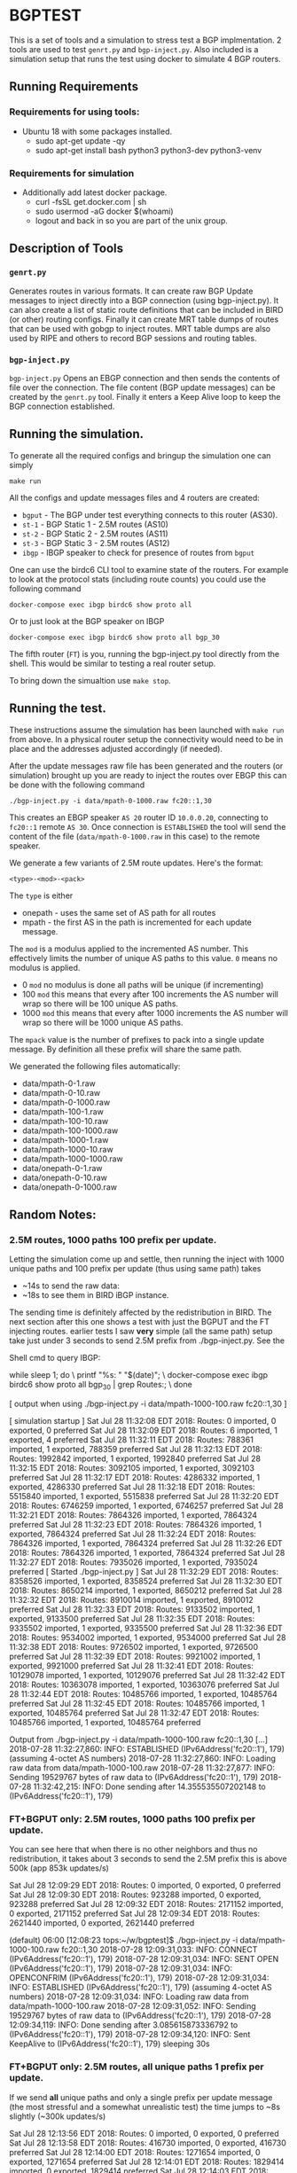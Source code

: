 * BGPTEST

  This is a set of tools and a simulation to stress test a BGP implmentation. 2
  tools are used to test ~genrt.py~ and ~bgp-inject.py~. Also included is a
  simulation setup that runs the test using docker to simulate 4 BGP routers.

** Running Requirements
*** Requirements for using tools:
    - Ubuntu 18 with some packages installed.
      - sudo apt-get update -qy
      - sudo apt-get install bash python3 python3-dev python3-venv
*** Requirements for simulation
    - Additionally add latest docker package.
      - curl -fsSL get.docker.com | sh
      - sudo usermod -aG docker $(whoami)
      - logout and back in so you are part of the unix group.

** Description of Tools
*** ~genrt.py~
    Generates routes in various formats. It can create raw BGP Update messages to
    inject directly into a BGP connection (using bgp-inject.py). It can also
    create a list of static route definitions that can be included in BIRD (or
    other) routing configs. Finally it can create MRT table dumps of routes that
    can be used with gobgp to inject routes. MRT table dumps are also used by
    RIPE and others to record BGP sessions and routing tables.

*** ~bgp-inject.py~
    ~bgp-inject.py~ Opens an EBGP connection and then sends the contents of file
    over the connection. The file content (BGP update messages) can be created by
    the ~genrt.py~ tool. Finally it enters a Keep Alive loop to keep the BGP
    connection established.

** Running the simulation.
   To generate all the required configs and bringup the simulation one can
   simply

    : make run

   All the configs and update messages files and 4 routers are created:

    - ~bgput~ - The BGP under test everything connects to this router (AS30).
    - ~st-1~ - BGP Static 1 - 2.5M routes (AS10)
    - ~st-2~ - BGP Static 2 - 2.5M routes (AS11)
    - ~st-3~ - BGP Static 3 - 2.5M routes (AS12)
    - ~ibgp~ - IBGP speaker to check for presence of routes from ~bgput~

   One can use the birdc6 CLI tool to examine state of the routers. For example
   to look at the protocol stats (including route counts) you could use the
   following command

   : docker-compose exec ibgp birdc6 show proto all

   Or to just look at the BGP speaker on IBGP

   : docker-compose exec ibgp birdc6 show proto all bgp_30

   The fifth router (~FT~) is you, running the bgp-inject.py tool directly from
   the shell. This would be similar to testing a real router setup.

   To bring down the simualtion use ~make stop~.

** Running the test.
   These instructions assume the simulation has been launched with ~make run~
   from above. In a physical router setup the connectivity would need to be in
   place and the addresses adjusted accordingly (if needed).

   After the update messages raw file has been generated and the routers (or
   simulation) brought up you are ready to inject the routes over EBGP this can
   be done with the following command

   : ./bgp-inject.py -i data/mpath-0-1000.raw fc20::1,30

   This creates an EBGP speaker ~AS 20~ router ID ~10.0.0.20~, connecting
   to ~fc20::1~ remote ~AS 30~. Once connection is ~ESTABLISHED~ the tool will
   send the content of the file (~data/mpath-0-1000.raw~ in this case) to the
   remote speaker.

   We generate a few variants of 2.5M route updates. Here's the format:

   : <type>-<mod>-<pack>

   The ~type~ is either

   - onepath - uses the same set of AS path for all routes
   - mpath - the first AS in the path is incremented for each update message.

   The ~mod~ is a modulus applied to the incremented AS number. This
   effectively limits the number of unique AS paths to this value. ~0~ means no
   modulus is applied.

   - 0 ~mod~ no modulus is done all paths will be unique (if incrementing)
   - 100 ~mod~ this means that every after 100 increments the AS number will
     wrap so there will be 100 unique AS paths.
   - 1000 ~mod~ this means that every after 1000 increments the AS number will
     wrap so there will be 1000 unique AS paths.

   The ~mpack~ value is the number of prefixes to pack into a single update
   message. By definition all these prefix will share the same path.

   We generated the following files automatically:

   - data/mpath-0-1.raw
   - data/mpath-0-10.raw
   - data/mpath-0-1000.raw
   - data/mpath-100-1.raw
   - data/mpath-100-10.raw
   - data/mpath-100-1000.raw
   - data/mpath-1000-1.raw
   - data/mpath-1000-10.raw
   - data/mpath-1000-1000.raw
   - data/onepath-0-1.raw
   - data/onepath-0-10.raw
   - data/onepath-0-1000.raw


** Random Notes:

*** 2.5M routes, 1000 paths 100 prefix per update.

   Letting the simulation come up and settle, then running the inject with 1000
   unique paths and 100 prefix per update (thus using same path) takes

   - ~14s to send the raw data:
   - ~18s to see them in BIRD iBGP instance.

   The sending time is definitely affected by the redistribution in BIRD. The
   next section after this one shows a test with just the BGPUT and the FT
   injecting routes.
   earlier tests I saw *very* simple (all the same path) setup take just under 3
   seconds to send 2.5M prefix from ./bgp-inject.py. See the


Shell cmd to query IBGP:

   while sleep 1; do \
     printf "%s: " "$(date)"; \
     docker-compose exec ibgp birdc6 show proto all bgp_30 | grep Routes:; \
     done

[ output when using ./bgp-inject.py -i data/mpath-1000-100.raw fc20::1,30 ]

[ simulation startup ]
Sat Jul 28 11:32:08 EDT 2018:   Routes:         0 imported, 0 exported, 0 preferred
Sat Jul 28 11:32:09 EDT 2018:   Routes:         6 imported, 1 exported, 4 preferred
Sat Jul 28 11:32:11 EDT 2018:   Routes:         788361 imported, 1 exported, 788359 preferred
Sat Jul 28 11:32:13 EDT 2018:   Routes:         1992842 imported, 1 exported, 1992840 preferred
Sat Jul 28 11:32:15 EDT 2018:   Routes:         3092105 imported, 1 exported, 3092103 preferred
Sat Jul 28 11:32:17 EDT 2018:   Routes:         4286332 imported, 1 exported, 4286330 preferred
Sat Jul 28 11:32:18 EDT 2018:   Routes:         5515840 imported, 1 exported, 5515838 preferred
Sat Jul 28 11:32:20 EDT 2018:   Routes:         6746259 imported, 1 exported, 6746257 preferred
Sat Jul 28 11:32:21 EDT 2018:   Routes:         7864326 imported, 1 exported, 7864324 preferred
Sat Jul 28 11:32:23 EDT 2018:   Routes:         7864326 imported, 1 exported, 7864324 preferred
Sat Jul 28 11:32:24 EDT 2018:   Routes:         7864326 imported, 1 exported, 7864324 preferred
Sat Jul 28 11:32:26 EDT 2018:   Routes:         7864326 imported, 1 exported, 7864324 preferred
Sat Jul 28 11:32:27 EDT 2018:   Routes:         7935026 imported, 1 exported, 7935024 preferred
[ Started ./bgp-inject.py ]
Sat Jul 28 11:32:29 EDT 2018:   Routes:         8358526 imported, 1 exported, 8358524 preferred
Sat Jul 28 11:32:30 EDT 2018:   Routes:         8650214 imported, 1 exported, 8650212 preferred
Sat Jul 28 11:32:32 EDT 2018:   Routes:         8910014 imported, 1 exported, 8910012 preferred
Sat Jul 28 11:32:33 EDT 2018:   Routes:         9133502 imported, 1 exported, 9133500 preferred
Sat Jul 28 11:32:35 EDT 2018:   Routes:         9335502 imported, 1 exported, 9335500 preferred
Sat Jul 28 11:32:36 EDT 2018:   Routes:         9534002 imported, 1 exported, 9534000 preferred
Sat Jul 28 11:32:38 EDT 2018:   Routes:         9726502 imported, 1 exported, 9726500 preferred
Sat Jul 28 11:32:39 EDT 2018:   Routes:         9921002 imported, 1 exported, 9921000 preferred
Sat Jul 28 11:32:41 EDT 2018:   Routes:         10129078 imported, 1 exported, 10129076 preferred
Sat Jul 28 11:32:42 EDT 2018:   Routes:         10363078 imported, 1 exported, 10363076 preferred
Sat Jul 28 11:32:44 EDT 2018:   Routes:         10485766 imported, 1 exported, 10485764 preferred
Sat Jul 28 11:32:45 EDT 2018:   Routes:         10485766 imported, 1 exported, 10485764 preferred
Sat Jul 28 11:32:47 EDT 2018:   Routes:         10485766 imported, 1 exported, 10485764 preferred

Output from ./bgp-inject.py -i data/mpath-1000-100.raw fc20::1,30
[...]
2018-07-28 11:32:27,860: INFO: ESTABLISHED (IPv6Address('fc20::1'), 179) (assuming 4-octet AS numbers)
2018-07-28 11:32:27,860: INFO: Loading raw data from data/mpath-1000-100.raw
2018-07-28 11:32:27,877: INFO: Sending 19529767 bytes of raw data to (IPv6Address('fc20::1'), 179)
2018-07-28 11:32:42,215: INFO: Done sending after 14.355535507202148 to (IPv6Address('fc20::1'), 179)


*** FT+BGPUT only: 2.5M routes, 1000 paths 100 prefix per update.

    You can see here that when there is no other neighbors and thus no
    redistribution, it takes about 3 seconds to send the 2.5M prefix this is
    above 500k (app 853k updates/s)

Sat Jul 28 12:09:29 EDT 2018:   Routes:         0 imported, 0 exported, 0 preferred
Sat Jul 28 12:09:30 EDT 2018:   Routes:         923288 imported, 0 exported, 923288 preferred
Sat Jul 28 12:09:32 EDT 2018:   Routes:         2171152 imported, 0 exported, 2171152 preferred
Sat Jul 28 12:09:34 EDT 2018:   Routes:         2621440 imported, 0 exported, 2621440 preferred

(default) 06:00 [12:08:23 tops:~/w/bgptest]$ ./bgp-inject.py -i data/mpath-1000-100.raw fc20::1,30
2018-07-28 12:09:31,033: INFO: CONNECT (IPv6Address('fc20::1'), 179)
2018-07-28 12:09:31,034: INFO: SENT OPEN (IPv6Address('fc20::1'), 179)
2018-07-28 12:09:31,034: INFO: OPENCONFRIM (IPv6Address('fc20::1'), 179)
2018-07-28 12:09:31,034: INFO: ESTABLISHED (IPv6Address('fc20::1'), 179) (assuming 4-octet AS numbers)
2018-07-28 12:09:31,034: INFO: Loading raw data from data/mpath-1000-100.raw
2018-07-28 12:09:31,052: INFO: Sending 19529767 bytes of raw data to (IPv6Address('fc20::1'), 179)
2018-07-28 12:09:34,119: INFO: Done sending after 3.085615873336792 to (IPv6Address('fc20::1'), 179)
2018-07-28 12:09:34,120: INFO: Sent KeepAlive to (IPv6Address('fc20::1'), 179) sleeping 30s

*** FT+BGPUT only: 2.5M routes, all unique paths 1 prefix per update.

    If we send *all* unique paths and only a single prefix per update message
    (the most stressful and a somewhat unrealistic test) the time jumps to ~8s
    slightly (~300k updates/s)

Sat Jul 28 12:13:56 EDT 2018:   Routes:         0 imported, 0 exported, 0 preferred
Sat Jul 28 12:13:58 EDT 2018:   Routes:         416730 imported, 0 exported, 416730 preferred
Sat Jul 28 12:14:00 EDT 2018:   Routes:         1271654 imported, 0 exported, 1271654 preferred
Sat Jul 28 12:14:01 EDT 2018:   Routes:         1829414 imported, 0 exported, 1829414 preferred
Sat Jul 28 12:14:03 EDT 2018:   Routes:         2196810 imported, 0 exported, 2196810 preferred
Sat Jul 28 12:14:05 EDT 2018:   Routes:         2561020 imported, 0 exported, 2561020 preferred
Sat Jul 28 12:14:07 EDT 2018:   Routes:         2621440 imported, 0 exported, 2621440 preferred
S
(default) 00:01 [12:13:09 tops:~/w/bgptest]$ ./bgp-inject.py -i data/mpath-0-1.raw fc20::1,30
2018-07-28 12:13:58,370: INFO: CONNECT (IPv6Address('fc20::1'), 179)
2018-07-28 12:13:58,370: INFO: SENT OPEN (IPv6Address('fc20::1'), 179)
2018-07-28 12:13:58,370: INFO: OPENCONFRIM (IPv6Address('fc20::1'), 179)
2018-07-28 12:13:58,370: INFO: ESTABLISHED (IPv6Address('fc20::1'), 179) (assuming 4-octet AS numbers)
2018-07-28 12:13:58,370: INFO: Loading raw data from data/mpath-0-1.raw
2018-07-28 12:13:58,526: INFO: Sending 188219392 bytes of raw data to (IPv6Address('fc20::1'), 179)
2018-07-28 12:14:06,354: INFO: Done sending after 7.983449935913086 to (IPv6Address('fc20::1'), 179)
2018-07-28 12:14:06,354: INFO: Sent KeepAlive to (IPv6Address('fc20::1'), 179) sleeping 30s

** Not used to slow
*** Go BGP
**** Using GoBGP
#+begin_src bash
  # list neighbor
  docker-compose exec bgput gobgp neighbor

  # neighbor info
  docker-compose exec bgput gobgp neighbor 10.0.0.20
  docker-compose exec bgput gobgp neighbor 10.0.1.31

  # Global RIB
  gobgp global rib

  # RIB-IN
  gobgp neighbor 10.0.0.20 adj-in
  gobgp neighbor 10.0.1.31 adj-in

  # RIB-OUT
  gobgp neighbor 10.0.0.20 adj-out
  gobgp neighbor 10.0.1.31 adj-out
#+end_src
*** FRR - BGPD
*** BIRD

